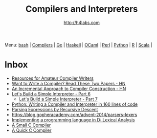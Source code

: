 #+STARTUP: showall
#+TITLE: Compilers and Interpreters
#+AUTHOR: http://h4labs.com
#+EMAIL: melling@h4labs.com

Menu: [[file:bash.org][bash]] | [[file:compilers.org][Compilers]] | [[file:go.org][Go]] | [[file:haskell.org][Haskell]] | [[file:ocaml.org][OCaml]] | [[file:perl.org][Perl]] | [[file:python.org][Python]] | [[file:r.org][R]] | [[file:scala.org][Scala]] | 


* Inbox
+ [[http://c9x.me/comp-bib/][Resources for Amateur Compiler Writers]]
+ [[https://news.ycombinator.com/item?id=10786842][Want to Write a Compiler? Read These Two Papers - HN]]
+ [[https://news.ycombinator.com/item?id=10785164][An Incremental Approach to Compiler Construction - HN]]
+ [[http://ruslanspivak.com/lsbasi-part6][Let's Build a Simple Interpreter - Part 6]]
 - [[http://ruslanspivak.com/lsbasi-part7/][Let's Build a Simple Interpreter - Part 7]]
+ [[http://www.jroller.com/languages/entry/python_writing_a_compiler_and][Python: Writing a Compiler and Interpreter in 160 lines of code]]
+ [[https://www.engr.mun.ca/~theo/Misc/exp_parsing.htm][Parsing Expressions by Recursive Descent]]
+ https://blog.gopheracademy.com/advent-2014/parsers-lexers
+ [[http://blog.felixangell.com/implementing-a-programming-language-in-d-part-1/][Implementing a programming language in D: Lexical Analysis]]
+ [[https://github.com/rui314/8cc][A Small C Compiler]]
+ [[http://c9x.me/qcc][A Quick C Compiler]]
